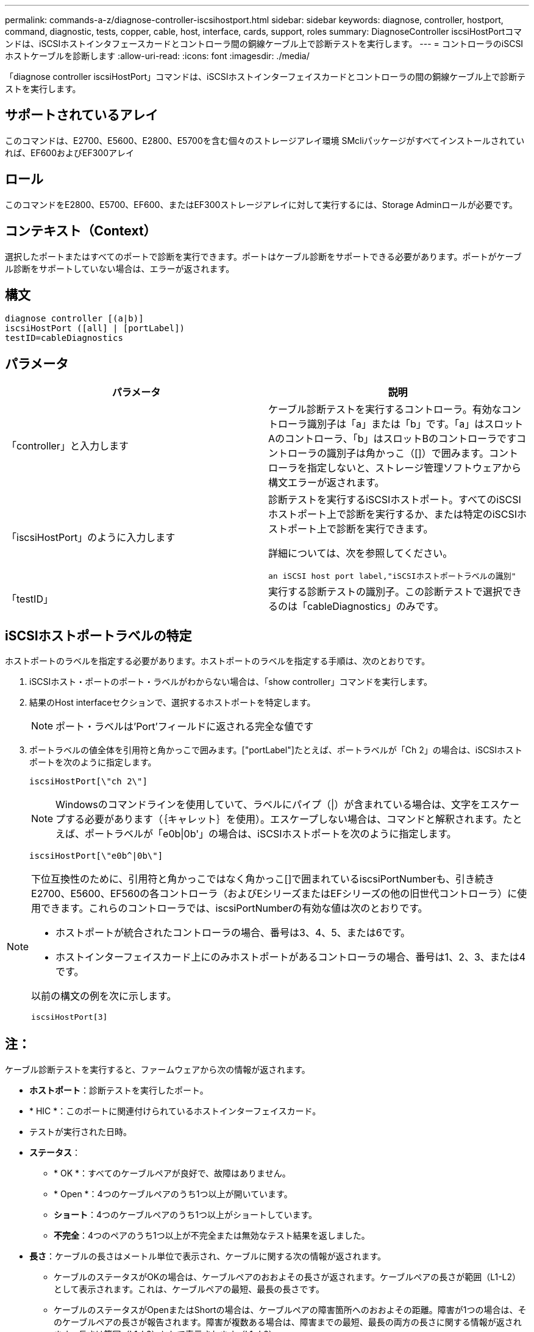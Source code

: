 ---
permalink: commands-a-z/diagnose-controller-iscsihostport.html 
sidebar: sidebar 
keywords: diagnose, controller, hostport, command, diagnostic, tests, copper, cable, host, interface, cards, support, roles 
summary: DiagnoseController iscsiHostPortコマンドは、iSCSIホストインタフェースカードとコントローラ間の銅線ケーブル上で診断テストを実行します。 
---
= コントローラのiSCSIホストケーブルを診断します
:allow-uri-read: 
:icons: font
:imagesdir: ./media/


[role="lead"]
「diagnose controller iscsiHostPort」コマンドは、iSCSIホストインターフェイスカードとコントローラの間の銅線ケーブル上で診断テストを実行します。



== サポートされているアレイ

このコマンドは、E2700、E5600、E2800、E5700を含む個々のストレージアレイ環境 SMcliパッケージがすべてインストールされていれば、EF600およびEF300アレイ



== ロール

このコマンドをE2800、E5700、EF600、またはEF300ストレージアレイに対して実行するには、Storage Adminロールが必要です。



== コンテキスト（Context）

選択したポートまたはすべてのポートで診断を実行できます。ポートはケーブル診断をサポートできる必要があります。ポートがケーブル診断をサポートしていない場合は、エラーが返されます。



== 構文

[listing]
----
diagnose controller [(a|b)]
iscsiHostPort ([all] | [portLabel])
testID=cableDiagnostics
----


== パラメータ

[cols="2*"]
|===
| パラメータ | 説明 


 a| 
「controller」と入力します
 a| 
ケーブル診断テストを実行するコントローラ。有効なコントローラ識別子は「a」または「b」です。「a」はスロットAのコントローラ、「b」はスロットBのコントローラですコントローラの識別子は角かっこ（[]）で囲みます。コントローラを指定しないと、ストレージ管理ソフトウェアから構文エラーが返されます。



 a| 
「iscsiHostPort」のように入力します
 a| 
診断テストを実行するiSCSIホストポート。すべてのiSCSIホストポート上で診断を実行するか、または特定のiSCSIホストポート上で診断を実行できます。

詳細については、次を参照してください。

 an iSCSI host port label,"iSCSIホストポートラベルの識別"



 a| 
「testID」
 a| 
実行する診断テストの識別子。この診断テストで選択できるのは「cableDiagnostics」のみです。

|===


== iSCSIホストポートラベルの特定

ホストポートのラベルを指定する必要があります。ホストポートのラベルを指定する手順は、次のとおりです。

. iSCSIホスト・ポートのポート・ラベルがわからない場合は、「show controller」コマンドを実行します。
. 結果のHost interfaceセクションで、選択するホストポートを特定します。
+
[NOTE]
====
ポート・ラベルは'Port'フィールドに返される完全な値です

====
. ポートラベルの値全体を引用符と角かっこで囲みます。["portLabel"]たとえば、ポートラベルが「Ch 2」の場合は、iSCSIホストポートを次のように指定します。
+
[listing]
----
iscsiHostPort[\"ch 2\"]
----
+
[NOTE]
====
Windowsのコマンドラインを使用していて、ラベルにパイプ（|）が含まれている場合は、文字をエスケープする必要があります（｛キャレット｝を使用）。エスケープしない場合は、コマンドと解釈されます。たとえば、ポートラベルが「e0b|0b'」の場合は、iSCSIホストポートを次のように指定します。

====
+
[listing]
----
iscsiHostPort[\"e0b^|0b\"]
----


[NOTE]
====
下位互換性のために、引用符と角かっこではなく角かっこ[]で囲まれているiscsiPortNumberも、引き続きE2700、E5600、EF560の各コントローラ（およびEシリーズまたはEFシリーズの他の旧世代コントローラ）に使用できます。これらのコントローラでは、iscsiPortNumberの有効な値は次のとおりです。

* ホストポートが統合されたコントローラの場合、番号は3、4、5、または6です。
* ホストインターフェイスカード上にのみホストポートがあるコントローラの場合、番号は1、2、3、または4です。


以前の構文の例を次に示します。

[listing]
----
iscsiHostPort[3]
----
====


== 注：

ケーブル診断テストを実行すると、ファームウェアから次の情報が返されます。

* *ホストポート*：診断テストを実行したポート。
* * HIC *：このポートに関連付けられているホストインターフェイスカード。
* テストが実行された日時。
* *ステータス*：
+
** * OK *：すべてのケーブルペアが良好で、故障はありません。
** * Open *：4つのケーブルペアのうち1つ以上が開いています。
** *ショート*：4つのケーブルペアのうち1つ以上がショートしています。
** *不完全*：4つのペアのうち1つ以上が不完全または無効なテスト結果を返しました。


* *長さ*：ケーブルの長さはメートル単位で表示され、ケーブルに関する次の情報が返されます。
+
** ケーブルのステータスがOKの場合は、ケーブルペアのおおよその長さが返されます。ケーブルペアの長さが範囲（L1-L2）として表示されます。これは、ケーブルペアの最短、最長の長さです。
** ケーブルのステータスがOpenまたはShortの場合は、ケーブルペアの障害箇所へのおおよその距離。障害が1つの場合は、そのケーブルペアの長さが報告されます。障害が複数ある場合は、障害までの最短、最長の両方の長さに関する情報が返されます。長さは範囲（L1-L2）として表示されます（L1<L2）。
** ケーブルのステータスがIncompleteの場合は、ファームウェアで正常にテストできる最短、最長のケーブルペアの長さに関する情報が返されます。長さは、有効なケーブルペアの範囲（L1-L2）として表示されます（L1<L2）。


* ケーブル診断レジスタの値を登録します。値は16進形式です。
+
** 2バイトは複合ケーブルステータスを示します（ポートあたり4ビット）。
** 4つの2バイトの数字は、各チャネルの長さを示します。






== 最小ファームウェアレベル

7.77

8.10で、iSCSIホストポートの番号付け方法が改定されました。
